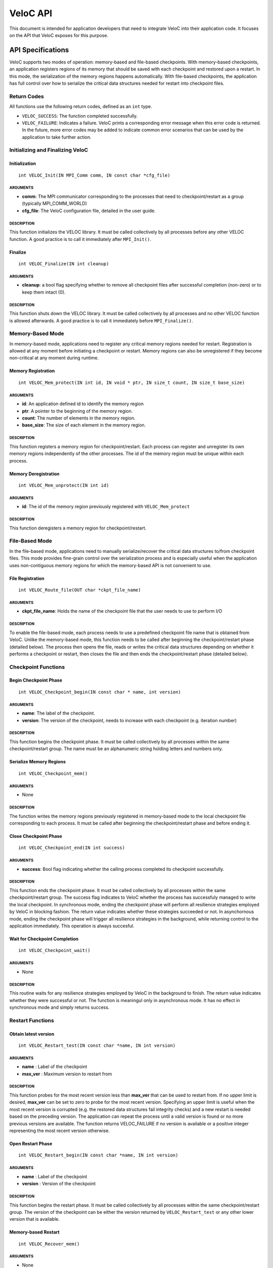 VeloC API
=========

This document is intended for application developers that need to
integrate VeloC into their application code. It focuses on the API
that VeloC exposes for this purpose.

.. _ch:veloc_client_api:

API Specifications
------------------

VeloC supports two modes of operation: memory-based and file-based
checkpoints. With memory-based checkpoints, an application registers regions
of its memory that should be saved with each checkpoint and restored upon a restart. 
In this mode, the serialization of the memory regions happens automatically.
With file-based checkpoints, the application has full control over how to serialize
the critical data structures needed for restart into checkpoint files.

Return Codes
~~~~~~~~~~~~

All functions use the following return codes, defined as an ``int``
type.

-  ``VELOC_SUCCESS``: The function completed successfully.
-  ``VELOC_FAILURE``: Indicates a failure. VeloC prints a corresponding error message when this error code is returned. In the future, more error codes may be added to indicate common error scenarios that can be used by the application to take further action.

Initializing and Finalizing VeloC
~~~~~~~~~~~~~~~~~~~~~~~~~~~~~~~~~

Initialization
^^^^^^^^^^^^^^

::

   int VELOC_Init(IN MPI_Comm comm, IN const char *cfg_file)

ARGUMENTS
'''''''''

- **comm**: The MPI communicator corresponding to the processes that need to checkpoint/restart as a group (typically MPI_COMM_WORLD)
- **cfg_file**: The VeloC configuration file, detailed in the user guide.

DESCRIPTION
'''''''''''

This function initializes the VELOC library. It must be called collectively by all processes before any other VELOC function. A good practice is to call it immediately after ``MPI_Init()``.

Finalize
^^^^^^^^

::

   int VELOC_Finalize(IN int cleanup)

ARGUMENTS
'''''''''

- **cleanup**: a bool flag specifying whether to remove all checkpoint files after successful completion (non-zero) or to keep them intact (0).

.. _description-1:

DESCRIPTION
'''''''''''

This function shuts down the VELOC library. It must be called collectively by all processes and no other VELOC function is allowed afterwards. A good practice is to call it immediately before ``MPI_Finalize()``.

Memory-Based Mode
~~~~~~~~~~~~~~~~~

In memory-based mode, applications need to register any critical memory regions needed for restart. Registration is allowed at any moment before initiating a checkpoint or restart. Memory regions can also be unregistered if they become non-critical at any moment during runtime.

.. _memory-registration-1:

Memory Registration
^^^^^^^^^^^^^^^^^^^

::

   int VELOC_Mem_protect(IN int id, IN void * ptr, IN size_t count, IN size_t base_size)
   
.. _arguments-2:

ARGUMENTS
'''''''''

-  **id**: An application defined id to identify the memory region
-  **ptr**: A pointer to the beginning of the memory region.
-  **count**: The number of elements in the memory region.
-  **base_size**: The size of each element in the memory region.
   
.. _description-3:

DESCRIPTION
'''''''''''

This function registers a memory region for checkpoint/restart. Each process can register and unregister its own 
memory regions independently of the other processes. The id of the memory region must be unique within 
each process. 

Memory Deregistration
^^^^^^^^^^^^^^^^^^^^^

::

   int VELOC_Mem_unprotect(IN int id)

.. _arguments-3:

ARGUMENTS
'''''''''

-  **id**: The id of the memory region previously registered with ``VELOC_Mem_protect``

.. _description-4:

DESCRIPTION
'''''''''''

This function deregisters a memory region for checkpoint/restart. 

File-Based Mode
~~~~~~~~~~~~~~~

In the file-based mode, applications need to manually serialize/recover the critical data structures to/from 
checkpoint files. This mode provides fine-grain control over the serialization process and is especially useful when the
application uses non-contiguous memory regions for which the memory-based API is not convenient to use.

.. _file-registration-1:

File Registration
^^^^^^^^^^^^^^^^^

::

   int VELOC_Route_file(OUT char *ckpt_file_name)
   
.. _arguments-4:

ARGUMENTS
'''''''''

-  **ckpt_file_name**: Holds the name of the checkpoint file that the user needs to use to perform I/O

.. _description-5:

DESCRIPTION
'''''''''''

To enable the file-based mode, each process needs to use a predefined checkpoint file name that is obtained from VeloC.
Unlike the memory-based mode, this function needs to be called after beginning the checkpoint/restart phase (detailed
below). The process then opens the file, reads or writes the critical data structures depending on whether it performs 
a checkpoint or restart, then closes the file and then ends the checkpoint/restart phase (detailed below).

Checkpoint Functions
~~~~~~~~~~~~~~~~~~~~

Begin Checkpoint Phase
^^^^^^^^^^^^^^^^^^^^^^

::

   int VELOC_Checkpoint_begin(IN const char * name, int version)

.. _arguments-6:

ARGUMENTS
'''''''''

-  **name**: The label of the checkpoint.
-  **version**: The version of the checkpoint, needs to increase with each checkpoint (e.g. iteration number)    

.. _description-7:

DESCRIPTION
'''''''''''

This function begins the checkpoint phase. It must be called collectively by all processes within the 
same checkpoint/restart group. The name must be an alphanumeric string holding letters and numbers only.

Serialize Memory Regions
^^^^^^^^^^^^^^^^^^^^^^^^

::

   int VELOC_Checkpoint_mem()

.. _arguments-7:

ARGUMENTS
'''''''''

-  None

.. _description-8:

DESCRIPTION
'''''''''''

The function writes the memory regions previously registered in memory-based mode to the local checkpoint file 
corresponding to each process. It must be called after beginning the checkpoint/restart phase and before ending it.

Close Checkpoint Phase
^^^^^^^^^^^^^^^^^^^^^^

::

   int VELOC_Checkpoint_end(IN int success)

.. _arguments-8:

ARGUMENTS
'''''''''

-  **success**: Bool flag indicating whether the calling process completed its checkpoint successfully.

.. _description-9:

DESCRIPTION
'''''''''''

This function ends the checkpoint phase. It must be called collectively by all processes within the 
same checkpoint/restart group. The success flag indicates to VeloC whether the process has successfuly managed
to write the local checkpoint. In synchronous mode, ending the checkpoint phase will perform all resilience strategies
employed by VeloC in blocking fashion. The return value indicates whether these strategies succeeded or not. In 
asynchornous mode, ending the checkpoint phase will trigger all resilience strategies in the background, while 
returning control to the application immediately. This operation is always succesful.

Wait for Checkpoint Completion
^^^^^^^^^^^^^^^^^^^^^^^^^^^^^^

::

    int VELOC_Checkpoint_wait()   
    
.. _arguments-9:

ARGUMENTS
'''''''''
- None

.. _description-10:

DESCRIPTION
'''''''''''

This routine waits for any resilience strategies employed by VeloC in the background to finish. The return value 
indicates whether they were successful or not. The function is meaningul only in asynchronous mode. It has no effect 
in synchronous mode and simply returns success.

Restart Functions
~~~~~~~~~~~~~~~~~

Obtain latest version
^^^^^^^^^^^^^^^^^^^^^

::

    int VELOC_Restart_test(IN const char *name, IN int version)

.. _arguments-9:

ARGUMENTS
'''''''''
- **name** : Label of the checkpoint
- **max_ver** : Maximum version to restart from

.. _description-10:

DESCRIPTION
'''''''''''

This function probes for the most recent version less than **max_ver** that can be used to restart from. If no upper 
limit is desired, **max_ver** can be set to zero to probe for the most recent version. Specifying an upper limit is 
useful when the most recent version is corrupted (e.g. the restored data structures fail integrity checks) and a new 
restart is needed based on the preceding version. The application can repeat the process until a valid version is found 
or no more previous versions are available. The function returns VELOC_FAILURE if no version is available or a positive
integer representing the most recent version otherwise.

Open Restart Phase
^^^^^^^^^^^^^^^^^^

::

    int VELOC_Restart_begin(IN const char *name, IN int version)

.. _arguments-10:

ARGUMENTS
'''''''''

- **name** : Label of the checkpoint
- **version** :  Version of the checkpoint

.. _description-11:

DESCRIPTION
'''''''''''

This function begins the restart phase. It must be called collectively by all processes within the 
same checkpoint/restart group. The version of the checkpoint can be either the version returned by ``VELOC_Restart_test``
or any other lower version that is available.

Memory-based Restart
^^^^^^^^^^^^^^^^^^^^

::

   int VELOC_Recover_mem()


.. _arguments-11:

ARGUMENTS
'''''''''

-  None

.. _description-12:

DESCRIPTION
'''''''''''

The function restores the memory regions previously registered in memory-based mode from the checkpoint file that was
specified when beginning the restart phase. Must be called between ``VELOC_Restart_begin()`` and ``VELOC_Restart_end()``.

Close Restart Phase
^^^^^^^^^^^^^^^^^^^

::

   int VELOC_Restart_end (IN int success)

.. _arguments-12:

ARGUMENTS
'''''''''

-  **sucess**: Bool flag indicating whether the calling process restored its state from the checkpoint successfully.

.. _description-13:

DESCRIPTION
'''''''''''

This function ends the restart phase. It must be called collectively by all processes within the 
same checkpoint/restart group. The success flag indicates to VeloC whether the process has successfuly managed
to restore the cricial data structures from the checkpoint specified in ``VELOC_Restart_begin()``. 

.. _ch:veloc_example:

Example
-------

To illustrate the API, we have included with VeloC a sample MPI application that simulates the propagation of heat in a
medium. This application can be found in the ``test`` sub-directory and includes both the original and two modified versions
that use VeloC: one using the memory-based API (``heatdis_mem``) and the other using the file-based API (``headis_file``).

Original Code
~~~~~~~~~~~~~

In a nutshell, the original heatdis application has the following basic structure:

::

    MPI_Init(&argc, &argv);
    // further initialization code
    // allocate two critical double arrays of size M
    h = (double *) malloc(sizeof(double *) * M * nbLines);
    g = (double *) malloc(sizeof(double *) * M * nbLines);
    // set the number of iterations to 0
    i = 0;
    while (i < n) {
        // iteratively compute the heat distribution
        // increment the number of iterations
        i++;
    }
    MPI_Finalize();

Memory-based API
~~~~~~~~~~~~~~~~

To add checkpoint/restart functionality using VeloC in memory-based mode, several modifications are necessary: 
(1) initialize VeloC (immediately after ``MPI_Init``); (2) register the memory regions corresponding to the critical arrays; 
(3) check if there is a previous checkpoint to restart from using ``VeloC_Restart_test``; (4) if yes, restore the memory
regions to their initial state; (5) every K iterations initiate a checkpoint; (6) finalize VeloC before calling ``MPI_Finalize``. This is illustrated below:

:: 

   MPI_Init(&argc, &argv);
   VELOC_Init(MPI_COMM_WORLD, argv[2]); // (1): init
   // further initialization code
   // allocate two critical double arrays of size M
   h = (double *) malloc(sizeof(double *) * M * nbLines);
   g = (double *) malloc(sizeof(double *) * M * nbLines);
   // (2): protect
   VELOC_Mem_protect(0, &i, 1, sizeof(int));
   VELOC_Mem_protect(1, h, M * nbLines, sizeof(double));
   VELOC_Mem_protect(2, g, M * nbLines, sizeof(double));
   // (3): check for previous checkpoint version
   int v = VELOC_Restart_test("heatdis", 0);
   // (4): restore memory content if previous version found
   if (v > 0) {
       printf("Previous checkpoint found at iteration %d, initiating restart...\n", v);
       // v can be any version, independent of what VELOC_Restart_test is returning
       assert(VELOC_Restart_begin("heatdis", v) == VELOC_SUCCESS);
       assert(VELOC_Recover_mem() == VELOC_SUCCESS);
       assert(VELOC_Restart_end(1) == VELOC_SUCCESS);
    } else
        i = 0;
    while (i < n) {
        // iteratively compute the heat distribution
        // (5): checkpoint every K iterations
        if (i % K == 0) {
            assert(VELOC_Checkpoint_wait() == VELOC_SUCCESS); // wait for prev. checkpoint if in async mode
            assert(VELOC_Checkpoint_begin("heatdis", i) == VELOC_SUCCESS);
            assert(VELOC_Checkpoint_mem() == VELOC_SUCCESS);
            assert(VELOC_Checkpoint_end(1) == VELOC_SUCCESS);
         }
         // increment the number of iterations
         i++;
    }
    VELOC_Finalize(0); // (6): finalize
    MPI_Finalize();

File-based API
~~~~~~~~~~~~~~

To add checkpoint/restart functionality using VeloC in file-based mode, the same modifications are needed as in the case of
memory-based API mode, except for the checkpoint and restart, which need to be manually implemented:

Checkpoint
^^^^^^^^^^
::

    if (i % K == 0) {
        assert(VELOC_Checkpoint_wait() == VELOC_SUCCESS);
        assert(VELOC_Checkpoint_begin("heatdis", i) == VELOC_SUCCESS);
        char veloc_file[VELOC_MAX_NAME];
        assert(VELOC_Route_file(veloc_file) == VELOC_SUCCESS);
        int valid = 1;
        FILE* fd = fopen(veloc_file, "wb");
        if (fd != NULL) {
            if (fwrite(&i, sizeof(int),            1, fd) != 1)         { valid = 0; }
            if (fwrite( h, sizeof(double), M*nbLines, fd) != M*nbLines) { valid = 0; }
            if (fwrite( g, sizeof(double), M*nbLines, fd) != M*nbLines) { valid = 0; }
            fclose(fd);
        } else 
            // failed to open file
            valid = 0;
        assert(VELOC_Checkpoint_end(valid) == VELOC_SUCCESS);
    }

Restart
^^^^^^^
:: 

    assert(VELOC_Restart_begin("heatdis", v) == VELOC_SUCCESS);
    char veloc_file[VELOC_MAX_NAME];
    assert(VELOC_Route_file(veloc_file) == VELOC_SUCCESS);
    int valid = 1;
    FILE* fd = fopen(veloc_file, "rb");
    if (fd != NULL) {
        if (fread(&i, sizeof(int),            1, fd) != 1)         { valid = 0; }
        if (fread( h, sizeof(double), M*nbLines, fd) != M*nbLines) { valid = 0; }
        if (fread( g, sizeof(double), M*nbLines, fd) != M*nbLines) { valid = 0; }
        fclose(fd);
    } else
        // failed to open file
        valid = 0;
    assert(VELOC_Restart_end(valid) == VELOC_SUCCESS);

